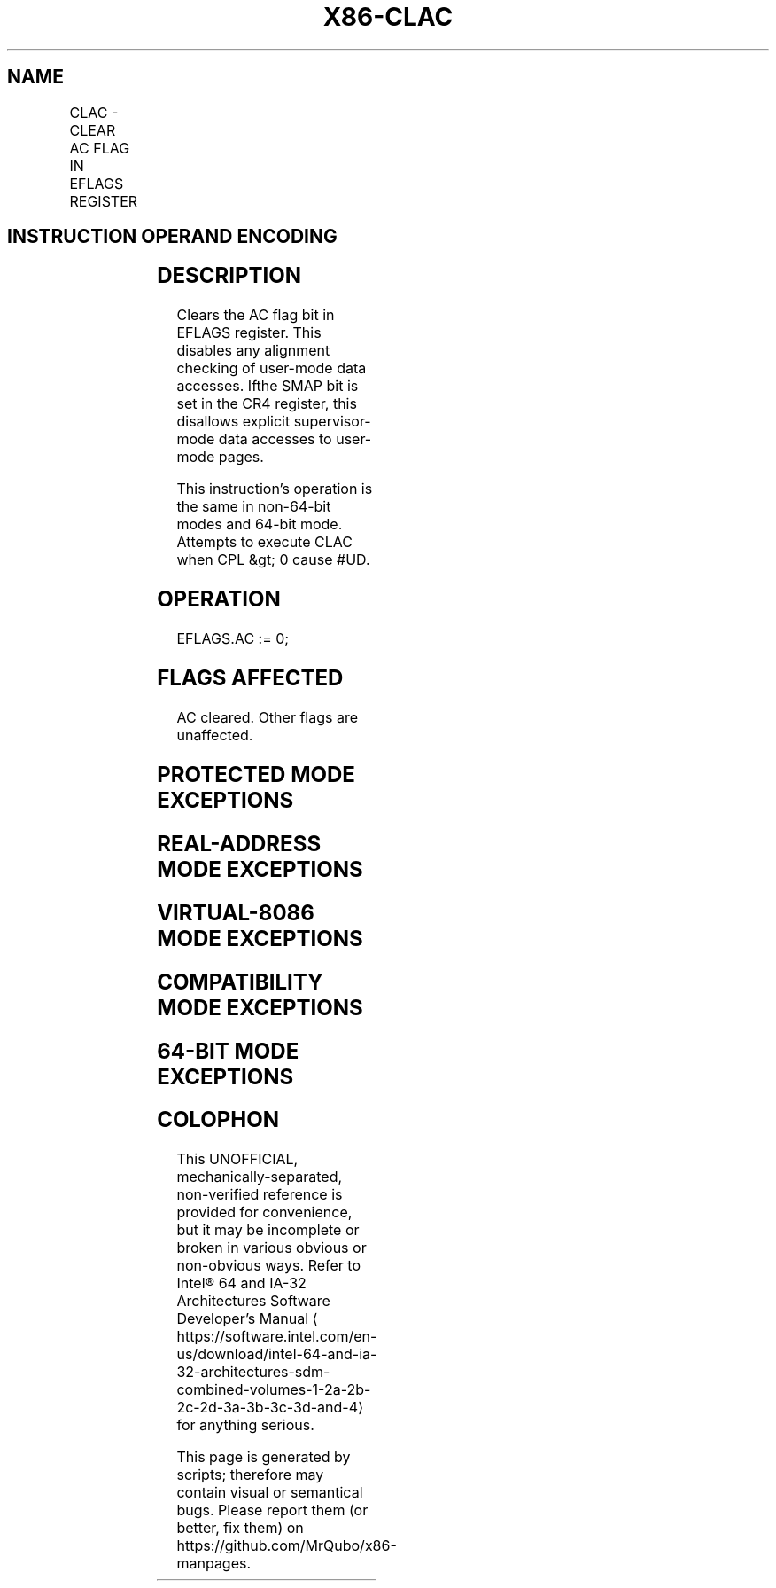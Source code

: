 '\" t
.nh
.TH "X86-CLAC" "7" "December 2023" "Intel" "Intel x86-64 ISA Manual"
.SH NAME
CLAC - CLEAR AC FLAG IN EFLAGS REGISTER
.TS
allbox;
l l l l l 
l l l l l .
\fBOpcode/Instruction\fP	\fBOp / En\fP	\fB64/32 bit Mode Support\fP	\fBCPUID Feature Flag\fP	\fBDescription\fP
NP 0F 01 CA CLAC	ZO	V/V	SMAP	T{
Clear the AC flag in the EFLAGS register.
T}
.TE

.SH INSTRUCTION OPERAND ENCODING
.TS
allbox;
l l l l l 
l l l l l .
\fBOp/En\fP	\fBOperand 1\fP	\fBOperand 2\fP	\fBOperand 3\fP	\fBOperand 4\fP
ZO	N/A	N/A	N/A	N/A
.TE

.SH DESCRIPTION
Clears the AC flag bit in EFLAGS register. This disables any alignment
checking of user-mode data accesses. Ifthe SMAP bit is set in the CR4
register, this disallows explicit supervisor-mode data accesses to
user-mode pages.

.PP
This instruction's operation is the same in non-64-bit modes and 64-bit
mode. Attempts to execute CLAC when CPL &gt; 0 cause #UD.

.SH OPERATION
.EX
EFLAGS.AC := 0;
.EE

.SH FLAGS AFFECTED
AC cleared. Other flags are unaffected.

.SH PROTECTED MODE EXCEPTIONS
.TS
allbox;
l l 
l l .
\fB\fP	\fB\fP
#UD	If the LOCK prefix is used.
	If the CPL &gt; 0.
	T{
If CPUID.(EAX=07H, ECX=0H):EBX.SMAP[bit 20] = 0.
T}
.TE

.SH REAL-ADDRESS MODE EXCEPTIONS
.TS
allbox;
l l 
l l .
\fB\fP	\fB\fP
#UD	If the LOCK prefix is used.
	T{
If CPUID.(EAX=07H, ECX=0H):EBX.SMAP[bit 20] = 0.
T}
.TE

.SH VIRTUAL-8086 MODE EXCEPTIONS
.TS
allbox;
l l 
l l .
\fB\fP	\fB\fP
#UD	T{
The CLAC instruction is not recognized in virtual-8086 mode.
T}
.TE

.SH COMPATIBILITY MODE EXCEPTIONS
.TS
allbox;
l l 
l l .
\fB\fP	\fB\fP
#UD	If the LOCK prefix is used.
	If the CPL &gt; 0.
	T{
If CPUID.(EAX=07H, ECX=0H):EBX.SMAP[bit 20] = 0.
T}
.TE

.SH 64-BIT MODE EXCEPTIONS
.TS
allbox;
l l 
l l .
\fB\fP	\fB\fP
#UD	If the LOCK prefix is used.
	If the CPL &gt; 0.
	T{
If CPUID.(EAX=07H, ECX=0H):EBX.SMAP[bit 20] = 0.
T}
.TE

.SH COLOPHON
This UNOFFICIAL, mechanically-separated, non-verified reference is
provided for convenience, but it may be
incomplete or
broken in various obvious or non-obvious ways.
Refer to Intel® 64 and IA-32 Architectures Software Developer’s
Manual
\[la]https://software.intel.com/en\-us/download/intel\-64\-and\-ia\-32\-architectures\-sdm\-combined\-volumes\-1\-2a\-2b\-2c\-2d\-3a\-3b\-3c\-3d\-and\-4\[ra]
for anything serious.

.br
This page is generated by scripts; therefore may contain visual or semantical bugs. Please report them (or better, fix them) on https://github.com/MrQubo/x86-manpages.
